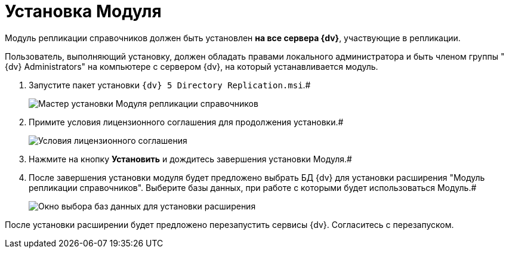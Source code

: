 = Установка Модуля

Модуль репликации справочников должен быть установлен [.keyword]*на все сервера {dv}*, участвующие в репликации.

Пользователь, выполняющий установку, должен обладать правами локального администратора и быть членом группы "{dv} Administrators" на компьютере с сервером {dv}, на который устанавливается модуль.

. Запустите пакет установки `{dv} 5 Directory Replication.msi`.#
+
image::install_s_1.png[Мастер установки Модуля репликации справочников]
. Примите условия лицензионного соглашения для продолжения установки.#
+
image::install_s_2.png[Условия лицензионного соглашения]
. Нажмите на кнопку *Установить* и дождитесь завершения установки Модуля.#
. После завершения установки модуля будет предложено выбрать БД {dv} для установки расширения "Модуль репликации справочников". Выберите базы данных, при работе с которыми будет использоваться Модуль.#
+
image::dbForInstallData.png[Окно выбора баз данных для установки расширения]

После установки расширении будет предложено перезапустить сервисы {dv}. Согласитесь с перезапуском.
